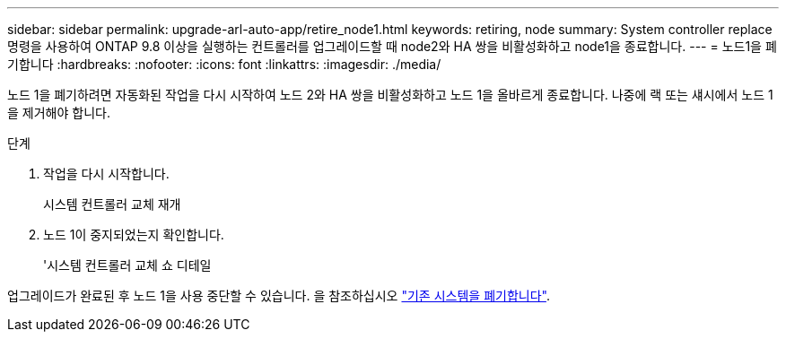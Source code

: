 ---
sidebar: sidebar 
permalink: upgrade-arl-auto-app/retire_node1.html 
keywords: retiring, node 
summary: System controller replace 명령을 사용하여 ONTAP 9.8 이상을 실행하는 컨트롤러를 업그레이드할 때 node2와 HA 쌍을 비활성화하고 node1을 종료합니다. 
---
= 노드1을 폐기합니다
:hardbreaks:
:nofooter: 
:icons: font
:linkattrs: 
:imagesdir: ./media/


[role="lead"]
노드 1을 폐기하려면 자동화된 작업을 다시 시작하여 노드 2와 HA 쌍을 비활성화하고 노드 1을 올바르게 종료합니다. 나중에 랙 또는 섀시에서 노드 1을 제거해야 합니다.

.단계
. 작업을 다시 시작합니다.
+
시스템 컨트롤러 교체 재개

. 노드 1이 중지되었는지 확인합니다.
+
'시스템 컨트롤러 교체 쇼 디테일



업그레이드가 완료된 후 노드 1을 사용 중단할 수 있습니다. 을 참조하십시오 link:decommission_old_system.html["기존 시스템을 폐기합니다"].
